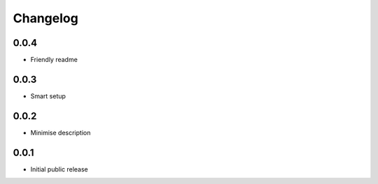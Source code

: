 Changelog
=========

0.0.4
-----

- Friendly readme

0.0.3
-----

- Smart setup

0.0.2
-----

- Minimise description

0.0.1
-----

- Initial public release
